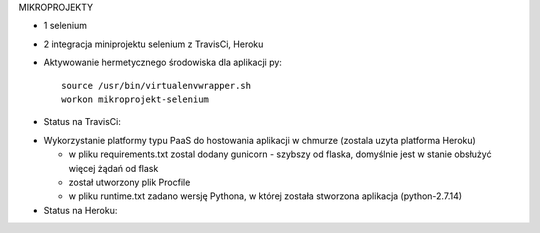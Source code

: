 MIKROPROJEKTY

- 1 selenium
- 2 integracja miniprojektu selenium z TravisCi, Heroku



- Aktywowanie hermetycznego środowiska dla aplikacji py:

  ::

    source /usr/bin/virtualenvwrapper.sh
    workon mikroprojekt-selenium


- Status na TravisCi:

.. image:: https://travis-ci.org/elciak82/mikroprojekt-selenium.svg?branch=master
  :target:  https://travis-ci.org/elciak82/mikroprojekt-selenium



- Wykorzystanie platformy typu PaaS do hostowania aplikacji w chmurze (zostala uzyta platforma Heroku)

  - w pliku requirements.txt zostal dodany gunicorn - szybszy od flaska, domyślnie jest w stanie obsłużyć więcej żądań od flask

  - został utworzony plik Procfile

  - w pliku runtime.txt zadano wersję Pythona, w której została stworzona aplikacja (python-2.7.14)


- Status na Heroku:

.. image:: https://intense-wave-65690.herokuapp.com
  :target: https://intense-wave-65690.herokuapp.com
